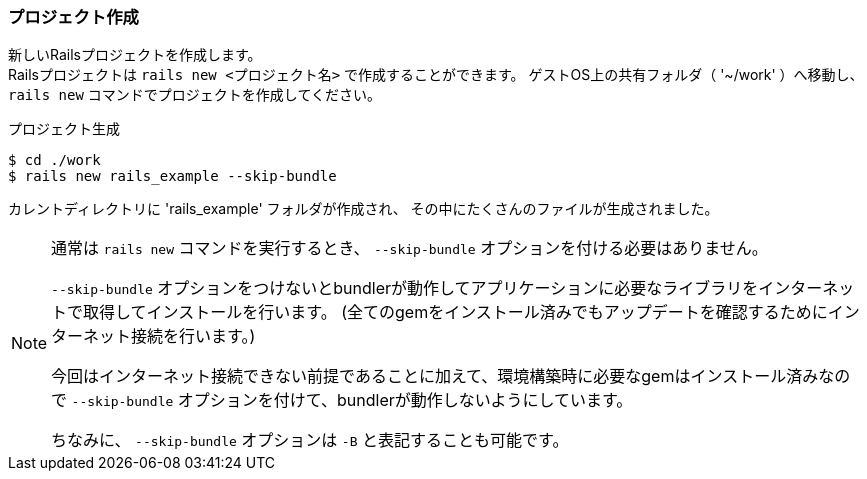 === プロジェクト作成

新しいRailsプロジェクトを作成します。 +
Railsプロジェクトは `rails new <プロジェクト名>` で作成することができます。
ゲストOS上の共有フォルダ（ '~/work' ）へ移動し、 `rails new` コマンドでプロジェクトを作成してください。

[source, console]
.プロジェクト生成
----
$ cd ./work
$ rails new rails_example --skip-bundle
----

カレントディレクトリに 'rails_example' フォルダが作成され、 その中にたくさんのファイルが生成されました。

[NOTE]
====
通常は `rails new` コマンドを実行するとき、 `--skip-bundle` オプションを付ける必要はありません。

`--skip-bundle` オプションをつけないとbundlerが動作してアプリケーションに必要なライブラリをインターネットで取得してインストールを行います。
(全てのgemをインストール済みでもアップデートを確認するためにインターネット接続を行います。)

今回はインターネット接続できない前提であることに加えて、環境構築時に必要なgemはインストール済みなので `--skip-bundle` オプションを付けて、bundlerが動作しないようにしています。

ちなみに、 `--skip-bundle` オプションは `-B` と表記することも可能です。

====
